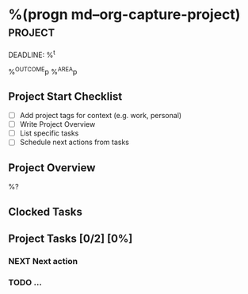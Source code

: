 * %(progn md--org-capture-project) :project:
DEADLINE: %^t
:PROPERTIES:
:STARTDATE: %u
:COOKIE_DATA: todo recursive
:END:
%^{OUTCOME}p
%^{AREA}p

** Project Start Checklist
- [ ] Add project tags for context (e.g. work, personal)
- [ ] Write Project Overview
- [ ] List specific tasks
- [ ] Schedule next actions from tasks

** Project Overview
%?

** Clocked Tasks
#+BEGIN: clocktable :properties ("Effort") :scope file :stepskip0 t :fileskip0 t :indent nil :formula "@1$2=string(\"Est. effort\")::@1$4=string(\"Time\")"
#+END: clocktable

** Project  Tasks [0/2] [0%]
:PROPERTIES:
:ORDERED:  t
:TRIGGER: next-sibling scheduled!("++1d") todo!(NEXT)
:BLOCKER: previous-sibling
:END:
*** NEXT Next action
:PROPERTIES:
:EFFORT: 1h
:END:
*** TODO ...
:PROPERTIES:
:Effort: 1h
:END:

